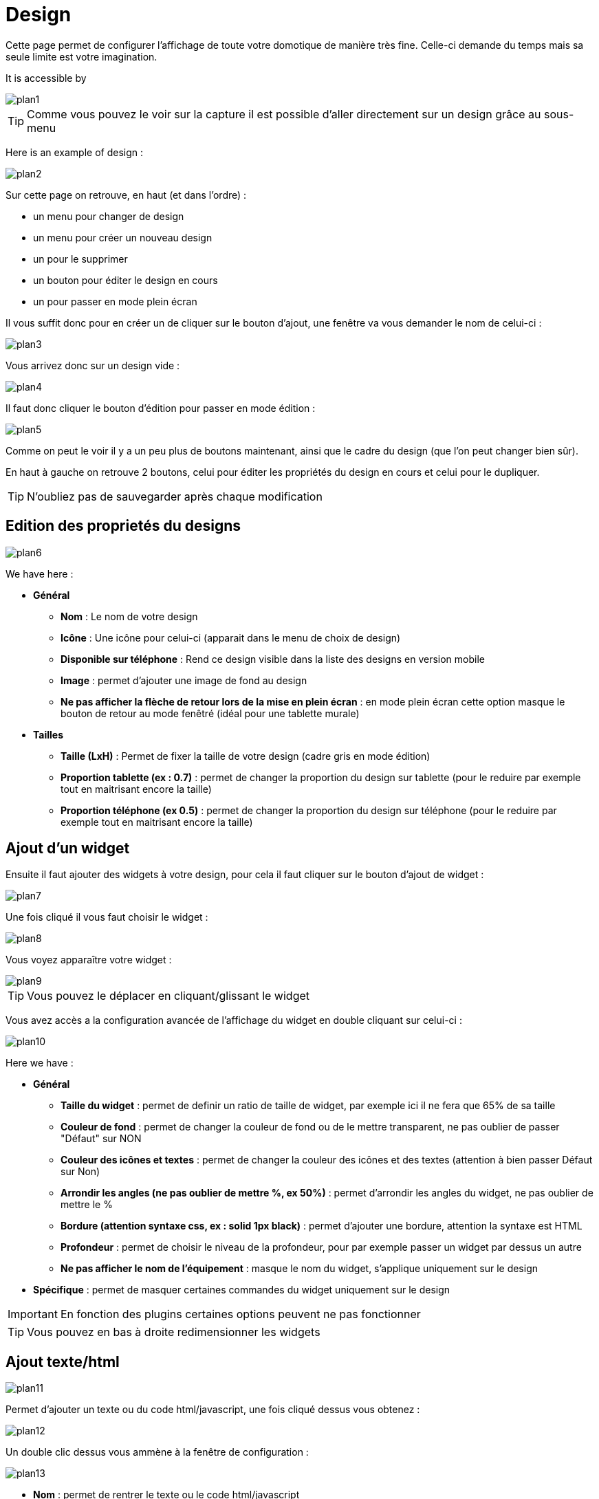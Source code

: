 = Design

Cette page permet de configurer l'affichage de toute votre domotique de manière très fine. Celle-ci demande du temps mais sa seule limite est votre imagination.

It is accessible by 

image::../images/plan1.png[]

[TIP]
Comme vous pouvez le voir sur la capture il est possible d'aller directement sur un design grâce au sous-menu

Here is an example of design :

image::../images/plan2.png[]

Sur cette page on retrouve, en haut (et dans l'ordre) : 

* un menu pour changer de design
* un menu pour créer un nouveau design
* un pour le supprimer
* un bouton pour éditer le design en cours
* un pour passer en mode plein écran

Il vous suffit donc pour en créer un de cliquer sur le bouton d'ajout, une fenêtre va vous demander le nom de celui-ci : 

image::../images/plan3.png[]

Vous arrivez donc sur un design vide : 

image::../images/plan4.png[]

Il faut donc cliquer le bouton d'édition pour passer en mode édition : 

image::../images/plan5.png[]

Comme on peut le voir il y a un peu plus de boutons maintenant, ainsi que le cadre du design (que l'on peut changer bien sûr).

En haut à gauche on retrouve 2 boutons, celui pour éditer les propriétés du design en cours et celui pour le dupliquer.

[TIP]
N'oubliez pas de sauvegarder après chaque modification

== Edition des proprietés du designs

image::../images/plan6.png[]

We have here : 

* *Général*
** *Nom* : Le nom de votre design
** *Icône* : Une icône pour celui-ci (apparait dans le menu de choix de design)
** *Disponible sur téléphone* : Rend ce design visible dans la liste des designs en version mobile
** *Image* : permet d'ajouter une image de fond au design
** *Ne pas afficher la flèche de retour lors de la mise en plein écran* : en mode plein écran cette option masque le bouton de retour au mode fenêtré (idéal pour une tablette murale)
* *Tailles*
** *Taille (LxH)* : Permet de fixer la taille de votre design (cadre gris en mode édition)
** *Proportion tablette (ex : 0.7)* : permet de changer la proportion du design sur tablette (pour le reduire par exemple tout en maitrisant encore la taille)
** *Proportion téléphone (ex 0.5)* : permet de changer la proportion du design sur téléphone (pour le reduire par exemple tout en maitrisant encore la taille)

== Ajout d'un widget

Ensuite il faut ajouter des widgets à votre design, pour cela il faut cliquer sur le bouton d'ajout de widget : 

image::../images/plan7.png[]

Une fois cliqué il vous faut choisir le widget : 

image::../images/plan8.png[]

Vous voyez apparaître votre widget :

image::../images/plan9.png[]

[TIP]
Vous pouvez le déplacer en cliquant/glissant le widget

Vous avez accès a la configuration avancée de l'affichage du widget en double cliquant sur celui-ci :

image::../images/plan10.png[]

Here we have : 

* *Général*
** *Taille du widget* : permet de definir un ratio de taille de widget, par exemple ici il ne fera que 65% de sa taille
** *Couleur de fond* : permet de changer la couleur de fond ou de le mettre transparent, ne pas oublier de passer "Défaut" sur NON
** *Couleur des icônes et textes* : permet de changer la couleur des icônes et des textes (attention à bien passer Défaut sur Non)
** *Arrondir les angles (ne pas oublier de mettre %, ex 50%)* : permet d'arrondir les angles du widget, ne pas oublier de mettre le %
** *Bordure (attention syntaxe css, ex : solid 1px black)* : permet d'ajouter une bordure, attention la syntaxe est HTML
** *Profondeur* : permet de choisir le niveau de la profondeur, pour par exemple passer un widget par dessus un autre
** *Ne pas afficher le nom de l'équipement* : masque le nom du widget, s'applique uniquement sur le design
* *Spécifique* : permet de masquer certaines commandes du widget uniquement sur le design

[IMPORTANT]
En fonction des plugins certaines options peuvent ne pas fonctionner

[TIP]
Vous pouvez en bas à droite redimensionner les widgets

== Ajout texte/html

image::../images/plan11.png[]

Permet d'ajouter un texte ou du code html/javascript, une fois cliqué dessus vous obtenez : 

image::../images/plan12.png[]

Un double clic dessus vous ammène à la fenêtre de configuration : 

image::../images/plan13.png[]

* *Nom* : permet de rentrer le texte ou le code html/javascript
* *Icone* : permet de mettre une icône à la place du texte
* *Couleur de fond* : permet de changer la couleur de fond ou de le mettre transparent, ne pas oublier de passer "Défaut" sur NON
* *Couleur du textes* : permet de changer la couleur des icônes et des textes (attention à bien passer Défaut sur Non)
* *Arrondir les angles (ne pas oublier de mettre %, ex 50%)* : permet d'arrondir les angles, ne pas oublier de mettre le %
* *Bordure (attention syntax css, ex : solid 1px black)* : permet d'ajouter une bordure, attention la syntaxe est HTML
* *Taille de la police (ex 50%, il faut bien mettre le signe %)* : permet de modifier la taille de la police
* *Ne pas prendre en compte la taille prédéfinie* : permet d'ignorer la taille prédéfinie du widget
* *Profondeur* : permet de choisir le niveau de la profondeur
* *Gras* : met le texte en gras

[TIP]
Vous pouvez en bas à droite le redimensionner

== Ajout d'un scénario

image::../images/plan14.png[]

Un clic dessus et Jeedom vous demandera le scénario en question : 

image::../images/plan15.png[]

Une fois choisi celui-ci apparait sur le design : 

image::../images/plan16.png[]

Un double clic dessus vous amènera à la configuration de cet élément scénario : 

image::../images/plan17.png[]

* *Général*
** *Taille du widget* : permet de definir un ratio de taille de widget, par exemple ici il ne fera que 65% de sa taille
** *Couleur de fond* : permet de changer la couleur de fond ou de le mettre transparent, ne pas oublier de passer "Défaut" sur NON
** *Couleur des icônes et textes* : permet de changer la couleur des icônes et des textes (attention à bien passer Défaut sur Non)
** *Arrondir les angles (ne pas oublier de mettre %, ex 50%)* : permet d'arrondir les angles du widget, ne pas oublier de mettre le %
** *Bordure (attention syntaxe css, ex : solid 1px black)* : permet d'ajouter une bordure, attention la syntaxe est HTML
** *Profondeur* : permet de choisir le niveau de la profondeur, pour par exemple passer un widget par dessus un autre
* *Spécifique* : permet de masquer les commandes d'action sur le scénario

[TIP]
Vous pouvez en bas à droite le redimensionner

== Ajout d'un lien

image::../images/plan18.png[]

Permet d'ajouter un lien vers une vue ou un autre design : 

image::../images/plan19.png[]

Celui-ci apparaît ensuite sur le design : 

image::../images/plan20.png[]

Un double clic dessus vous amène sur la configuration avancée : 

image::../images/plan21.png[]

We have here : 

* *Nom* : permet de changer le nom du lien
* *Lien* : destination du lien
* *Position* : permet de régler finement la position du lien sur la destination (pour par exemple arriver directement sur la cuisine)
* *Icone* : permet de mettre une icône à la place du texte
* *Couleur de fond* : permet de changer la couleur de fond ou de le mettre transparent, ne pas oublier de passer "Défaut" sur NON
* *Couleur du textes* : permet de changer la couleur des icônes et des textes (attention à bien passer Défaut sur Non)
* *Arrondir les angles (ne pas oublier de mettre %, ex 50%)* : permet d'arrondir les angles, ne pas oublier de mettre le %
* *Bordure (attention syntax css, ex : solid 1px black)* : permet d'ajouter une bordure, attention la syntaxe est HTML
* *Profondeur* : permet de choisir le niveau de la profondeur
* *Taille de la police (ex 50%, il faut bien mettre le signe %)* : permet de modifier la taille de la police
* *Ne pas prendre en compte la taille prédéfinie* : permet d'ignorer la taille prédéfinie du widget
* *Gras* : met le texte en gras

[TIP]
Vous pouvez en bas à droite le redimensionner

== Ajout d'un graph

image::../images/plan22.png[]

Once you click on it you will see : 

image::../images/plan23.png[]

Un double clic dessus vous amène à la configuration de l'élement graph

image::../images/plan24.png[]

Here we have : 

* *Période* : permet de choisir la période d'affichage
* *Bordure (attention syntaxe css, ex : solid 1px black)* : permet d'ajouter une bordure, attention la syntaxe est HTML
* *Profondeur* : permet de choisir le niveau de la profondeur
* *Afficher la légende* : permet d'afficher ou non la légende
* *Afficher le navigateur* : permet d'afficher ou non le navigateur (deuxième graph plus léger en dessous du premier)
* *Afficher le sélecteur de période* : affiche ou non le sélecteur de période en haut à gauche
* *Afficher la barre de défilement* : affiche ou non la barre de défilement
* *Fond transparent* : rend le fond transparent

Pour choisir les données à afficher il faut cliquer sur les 3 roues crantées : 

image::../images/plan25.png[]

Vous obtenez (ça peut être un peu long à charger) : 

image::../images/plan26.png[]

* *Activer* : le premier bouton permet d'activer ou non l'affichage de la donnée sur le graphique
* *Couleur* : la couleur de la courbe
* *Type* : le type de graph (aire, ligne ou colonne)
* *Escalier* : permet d'afficher la courbe sous la forme d'un escalier au d'un affichage continue
* *Empiler* : permet d'empiler les valeurs des courbes (voir en dessous pour le résultat)
* *Variation* : affiche la différence de valeur par rapport au point précédent
* *Echelle* : vu que vous pouvez mettre plusieurs courbes (données) sur le même graphe il est possible de distinguer les échelles (droite ou gauche)

[TIP]
Vous pouvez en bas à droite le redimensionner